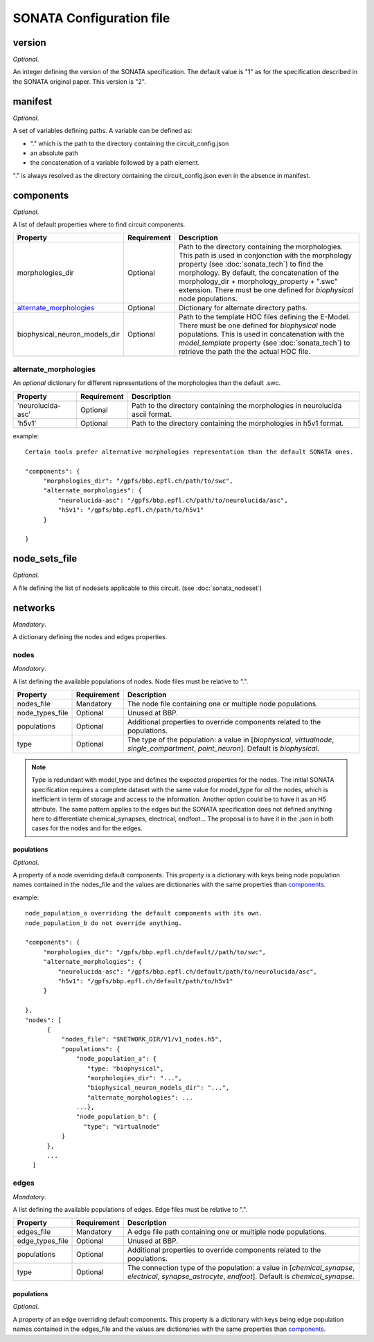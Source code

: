 .. _sonata_config:

SONATA Configuration file
=========================

version
-------

*Optional*.

An integer defining the version of the SONATA specification.
The default value is "1" as for the specification described in the SONATA original paper.
This version is "2".


manifest
--------

*Optional*.

A set of variables defining paths.
A variable can be defined as:

- "." which is the path to the directory containing the circuit_config.json

- an absolute path

- the concatenation of a variable followed by a path element.

"." is always resolved as the directory containing the circuit_config.json even in the absence in manifest.


components
----------

*Optional*.

A list of default properties where to find circuit components.

.. table::

   =============================== =========== ====================================
   Property                        Requirement Description
   =============================== =========== ====================================
   morphologies_dir                Optional    Path to the directory containing the morphologies.
                                               This path is used in conjonction with the morphology property (see :doc:`sonata_tech`) to find the morphology.
                                               By default, the concatenation of the morphology_dir + morphology_property + ".swc" extension.
                                               There must be one defined for `biophysical` node populations.
   `alternate_morphologies`_       Optional    Dictionary for alternate directory paths.
   biophysical_neuron_models_dir   Optional    Path to the template HOC files defining the E-Model.
                                               There must be one defined for `biophysical` node populations.
                                               This is used in concatenation with the `model_template` property (see :doc:`sonata_tech`) to retrieve the path the the actual HOC file.
   =============================== =========== ====================================

alternate_morphologies
^^^^^^^^^^^^^^^^^^^^^^
An *optional* dictionary for different representations of the morphologies than the default .swc.

.. table::

   =============================== =========== ====================================
   Property                        Requirement Description
   =============================== =========== ====================================
   'neurolucida-asc'               Optional    Path to the directory containing the morphologies in neurolucida ascii format.
   'h5v1'                          Optional    Path to the directory containing the morphologies in h5v1 format.
   =============================== =========== ====================================

example::

  Certain tools prefer alternative morphologies representation than the default SONATA ones.

  "components": {
       "morphologies_dir": "/gpfs/bbp.epfl.ch/path/to/swc",
       "alternate_morphologies": {
           "neurolucida-asc": "/gpfs/bbp.epfl.ch/path/to/neurolucida/asc",
           "h5v1": "/gpfs/bbp.epfl.ch/path/to/h5v1"
       } 

  }

node_sets_file 
--------------

*Optional*.

A file defining the list of nodesets applicable to this circuit. (see :doc:`sonata_nodeset`)

.. todo::

    will be defined along with nodesets file specification.

networks
--------

*Mandatory*.

A dictionary defining the nodes and edges properties.

nodes
^^^^^

*Mandatory*.

A list defining the available populations of nodes.
Node files must be relative to ".".

.. table::

   ============================== ============ ==========================================
   Property                       Requirement  Description
   ============================== ============ ==========================================
   nodes_file                     Mandatory    The node file containing one or multiple node populations.
   node_types_file                Optional     Unused at BBP.
   populations                    Optional     Additional properties to override components related to the populations.
   type                           Optional     The type of the population: a value in [`biophysical`, `virtualnode`, `single_compartment`, `point_neuron`].
                                               Default is `biophysical`.
   ============================== ============ ==========================================

.. note:: Type is redundant with model_type and defines the expected properties for the nodes. The initial SONATA specification requires a complete dataset with the same value for model_type for *all* the nodes, which is inefficient in term of storage and access to the information. Another option could be to have it as an H5 attribute. The same pattern applies to the edges but the SONATA specification does not defined anything here to differentiate chemical_synapses, electrical, endfoot... The proposal is to have it in the .json in both cases for the nodes and for the edges. 


populations
"""""""""""

*Optional*.

A property of a node overriding default components.
This property is a dictionary with keys being node population names contained in the nodes_file and the values are dictionaries with the same properties than `components`_.

example::

  node_population_a overriding the default components with its own.
  node_population_b do not override anything.

  "components": {
       "morphologies_dir": "/gpfs/bbp.epfl.ch/default//path/to/swc",
       "alternate_morphologies": {
           "neurolucida-asc": "/gpfs/bbp.epfl.ch/default/path/to/neurolucida/asc",
           "h5v1": "/gpfs/bbp.epfl.ch/default/path/to/h5v1"
       } 

  },
  "nodes": [
        {
            "nodes_file": "$NETWORK_DIR/V1/v1_nodes.h5",
            "populations": {
                "node_population_a": {
                   "type: "biophysical",
                   "morphologies_dir": "...",   
                   "biophysical_neuron_models_dir": "...",
                   "alternate_morphologies": ...
                ...},
                "node_population_b": {
                  "type": "virtualnode"
            }
        },
        ...
    ] 


edges
^^^^^

*Mandatory*.

A list defining the available populations of edges.
Edge files must be relative to ".".

.. table::

   ============================== ============ ==========================================
   Property                       Requirement  Description
   ============================== ============ ==========================================
   edges_file                     Mandatory    A edge file path containing one or multiple node populations.
   edge_types_file                Optional     Unused at BBP.
   populations                    Optional     Additional properties to override components related to the populations.
   type                           Optional     The connection type of the population: a value in [`chemical_synapse`, `electrical`, `synapse_astrocyte`, `endfoot`].
                                               Default is `chemical_synapse`.
   ============================== ============ ==========================================

populations
"""""""""""

*Optional*.

A property of an edge overriding default components.
This property is a dictionary with keys being edge population names contained in the edges_file and the values are dictionaries with the same properties than `components`_.
